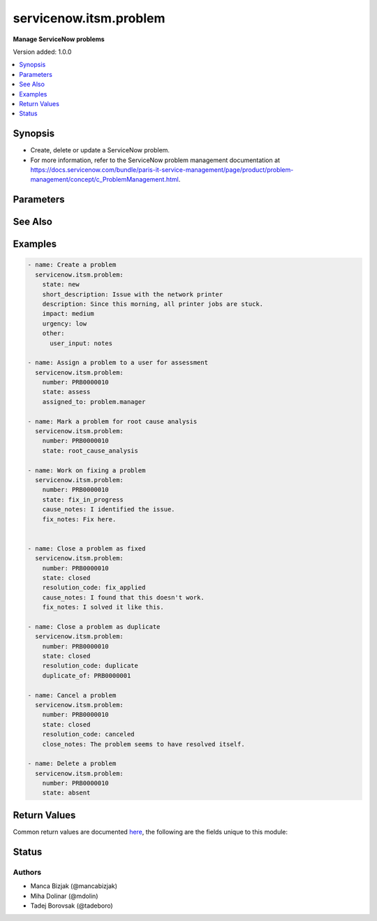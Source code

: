.. _servicenow.itsm.problem_module:


***********************
servicenow.itsm.problem
***********************

**Manage ServiceNow problems**


Version added: 1.0.0

.. contents::
   :local:
   :depth: 1


Synopsis
--------
- Create, delete or update a ServiceNow problem.
- For more information, refer to the ServiceNow problem management documentation at https://docs.servicenow.com/bundle/paris-it-service-management/page/product/problem-management/concept/c_ProblemManagement.html.




Parameters
----------

.. raw:: html

    <table  border=0 cellpadding=0 class="documentation-table">
        <tr>
            <th colspan="2">Parameter</th>
            <th>Choices/<font color="blue">Defaults</font></th>
            <th width="100%">Comments</th>
        </tr>
            <tr>
                <td colspan="2">
                    <div class="ansibleOptionAnchor" id="parameter-"></div>
                    <b>assigned_to</b>
                    <a class="ansibleOptionLink" href="#parameter-" title="Permalink to this option"></a>
                    <div style="font-size: small">
                        <span style="color: purple">string</span>
                    </div>
                </td>
                <td>
                </td>
                <td>
                        <div>A person who will assess this problem.</div>
                        <div>Expected value for <em>assigned_to</em> is user id (usually in the form of <code>first_name.last_name</code>).</div>
                        <div>This field is required when creating new problems for all problem <em>state</em>s except <code>new</code>.</div>
                </td>
            </tr>
            <tr>
                <td colspan="2">
                    <div class="ansibleOptionAnchor" id="parameter-"></div>
                    <b>cause_notes</b>
                    <a class="ansibleOptionLink" href="#parameter-" title="Permalink to this option"></a>
                    <div style="font-size: small">
                        <span style="color: purple">string</span>
                    </div>
                </td>
                <td>
                </td>
                <td>
                        <div>Provide information on what caused the problem.</div>
                        <div>Required if <em>state</em> is <code>in_progress</code>.</div>
                        <div>Required if <em>state</em> is <code>resolved</code> or <code>closed</code> and <em>resolution_code</em> is <code>fix_applied</code> or <code>risk_accepted</code>.</div>
                </td>
            </tr>
            <tr>
                <td colspan="2">
                    <div class="ansibleOptionAnchor" id="parameter-"></div>
                    <b>close_notes</b>
                    <a class="ansibleOptionLink" href="#parameter-" title="Permalink to this option"></a>
                    <div style="font-size: small">
                        <span style="color: purple">string</span>
                    </div>
                </td>
                <td>
                </td>
                <td>
                        <div>The reason for closing the problem.</div>
                        <div>Required if <em>state</em> is <code>resolved</code> or <code>closed</code> and <em>resolution_code</em> is <code>risk_accepted</code> or <code>canceled</code>.</div>
                </td>
            </tr>
            <tr>
                <td colspan="2">
                    <div class="ansibleOptionAnchor" id="parameter-"></div>
                    <b>description</b>
                    <a class="ansibleOptionLink" href="#parameter-" title="Permalink to this option"></a>
                    <div style="font-size: small">
                        <span style="color: purple">string</span>
                    </div>
                </td>
                <td>
                </td>
                <td>
                        <div>Detailed description of the problem.</div>
                </td>
            </tr>
            <tr>
                <td colspan="2">
                    <div class="ansibleOptionAnchor" id="parameter-"></div>
                    <b>duplicate_of</b>
                    <a class="ansibleOptionLink" href="#parameter-" title="Permalink to this option"></a>
                    <div style="font-size: small">
                        <span style="color: purple">string</span>
                    </div>
                </td>
                <td>
                </td>
                <td>
                        <div>Number of the problem of which this problem is a duplicate of.</div>
                        <div>Required if <em>state</em> is <code>resolved</code> or <code>closed</code> and <em>resolution_code</em> is <code>duplicate</code>.</div>
                </td>
            </tr>
            <tr>
                <td colspan="2">
                    <div class="ansibleOptionAnchor" id="parameter-"></div>
                    <b>fix_notes</b>
                    <a class="ansibleOptionLink" href="#parameter-" title="Permalink to this option"></a>
                    <div style="font-size: small">
                        <span style="color: purple">string</span>
                    </div>
                </td>
                <td>
                </td>
                <td>
                        <div>Notes on how the problem was fixed.</div>
                        <div>Required if <em>state</em> is <code>in_progress</code>.</div>
                        <div>Required if <em>state</em> is <code>resolved</code> or <code>closed</code> and <em>resolution_code</em> is <code>fix_applied</code>.</div>
                </td>
            </tr>
            <tr>
                <td colspan="2">
                    <div class="ansibleOptionAnchor" id="parameter-"></div>
                    <b>impact</b>
                    <a class="ansibleOptionLink" href="#parameter-" title="Permalink to this option"></a>
                    <div style="font-size: small">
                        <span style="color: purple">string</span>
                    </div>
                </td>
                <td>
                        <ul style="margin: 0; padding: 0"><b>Choices:</b>
                                    <li>low</li>
                                    <li>medium</li>
                                    <li>high</li>
                        </ul>
                </td>
                <td>
                        <div>Effect that the problem has on business.</div>
                </td>
            </tr>
            <tr>
                <td colspan="2">
                    <div class="ansibleOptionAnchor" id="parameter-"></div>
                    <b>instance</b>
                    <a class="ansibleOptionLink" href="#parameter-" title="Permalink to this option"></a>
                    <div style="font-size: small">
                        <span style="color: purple">dictionary</span>
                    </div>
                </td>
                <td>
                </td>
                <td>
                        <div>ServiceNow instance information.</div>
                </td>
            </tr>
                                <tr>
                    <td class="elbow-placeholder"></td>
                <td colspan="1">
                    <div class="ansibleOptionAnchor" id="parameter-"></div>
                    <b>client_id</b>
                    <a class="ansibleOptionLink" href="#parameter-" title="Permalink to this option"></a>
                    <div style="font-size: small">
                        <span style="color: purple">string</span>
                    </div>
                </td>
                <td>
                </td>
                <td>
                        <div>ID of the client application used for OAuth authentication.</div>
                        <div>If not set, the value of the <code>SN_CLIENT_ID</code> environment variable will be used.</div>
                        <div>If provided, it requires <em>client_secret</em>.</div>
                </td>
            </tr>
            <tr>
                    <td class="elbow-placeholder"></td>
                <td colspan="1">
                    <div class="ansibleOptionAnchor" id="parameter-"></div>
                    <b>client_secret</b>
                    <a class="ansibleOptionLink" href="#parameter-" title="Permalink to this option"></a>
                    <div style="font-size: small">
                        <span style="color: purple">string</span>
                    </div>
                </td>
                <td>
                </td>
                <td>
                        <div>Secret associated with <em>client_id</em>. Used for OAuth authentication.</div>
                        <div>If not set, the value of the <code>SN_CLIENT_SECRET</code> environment variable will be used.</div>
                        <div>If provided, it requires <em>client_id</em>.</div>
                </td>
            </tr>
            <tr>
                    <td class="elbow-placeholder"></td>
                <td colspan="1">
                    <div class="ansibleOptionAnchor" id="parameter-"></div>
                    <b>grant_type</b>
                    <a class="ansibleOptionLink" href="#parameter-" title="Permalink to this option"></a>
                    <div style="font-size: small">
                        <span style="color: purple">string</span>
                    </div>
                    <div style="font-style: italic; font-size: small; color: darkgreen">added in 1.1.0</div>
                </td>
                <td>
                        <ul style="margin: 0; padding: 0"><b>Choices:</b>
                                    <li><div style="color: blue"><b>password</b>&nbsp;&larr;</div></li>
                                    <li>refresh_token</li>
                        </ul>
                </td>
                <td>
                        <div>Grant type used for OAuth authentication.</div>
                        <div>If not set, the value of the <code>SN_GRANT_TYPE</code> environment variable will be used.</div>
                </td>
            </tr>
            <tr>
                    <td class="elbow-placeholder"></td>
                <td colspan="1">
                    <div class="ansibleOptionAnchor" id="parameter-"></div>
                    <b>host</b>
                    <a class="ansibleOptionLink" href="#parameter-" title="Permalink to this option"></a>
                    <div style="font-size: small">
                        <span style="color: purple">string</span>
                         / <span style="color: red">required</span>
                    </div>
                </td>
                <td>
                </td>
                <td>
                        <div>The ServiceNow host name.</div>
                        <div>If not set, the value of the <code>SN_HOST</code> environment variable will be used.</div>
                </td>
            </tr>
            <tr>
                    <td class="elbow-placeholder"></td>
                <td colspan="1">
                    <div class="ansibleOptionAnchor" id="parameter-"></div>
                    <b>password</b>
                    <a class="ansibleOptionLink" href="#parameter-" title="Permalink to this option"></a>
                    <div style="font-size: small">
                        <span style="color: purple">string</span>
                    </div>
                </td>
                <td>
                </td>
                <td>
                        <div>Password used for authentication.</div>
                        <div>If not set, the value of the <code>SN_PASSWORD</code> environment variable will be used.</div>
                        <div>Required when using basic authentication or when <em>grant_type=password</em>.</div>
                </td>
            </tr>
            <tr>
                    <td class="elbow-placeholder"></td>
                <td colspan="1">
                    <div class="ansibleOptionAnchor" id="parameter-"></div>
                    <b>refresh_token</b>
                    <a class="ansibleOptionLink" href="#parameter-" title="Permalink to this option"></a>
                    <div style="font-size: small">
                        <span style="color: purple">string</span>
                    </div>
                    <div style="font-style: italic; font-size: small; color: darkgreen">added in 1.1.0</div>
                </td>
                <td>
                </td>
                <td>
                        <div>Refresh token used for OAuth authentication.</div>
                        <div>If not set, the value of the <code>SN_REFRESH_TOKEN</code> environment variable will be used.</div>
                        <div>Required when <em>grant_type=refresh_token</em>.</div>
                </td>
            </tr>
            <tr>
                    <td class="elbow-placeholder"></td>
                <td colspan="1">
                    <div class="ansibleOptionAnchor" id="parameter-"></div>
                    <b>timeout</b>
                    <a class="ansibleOptionLink" href="#parameter-" title="Permalink to this option"></a>
                    <div style="font-size: small">
                        <span style="color: purple">float</span>
                    </div>
                </td>
                <td>
                </td>
                <td>
                        <div>Timeout in seconds for the connection with the ServiceNow instance.</div>
                        <div>If not set, the value of the <code>SN_TIMEOUT</code> environment variable will be used.</div>
                </td>
            </tr>
            <tr>
                    <td class="elbow-placeholder"></td>
                <td colspan="1">
                    <div class="ansibleOptionAnchor" id="parameter-"></div>
                    <b>username</b>
                    <a class="ansibleOptionLink" href="#parameter-" title="Permalink to this option"></a>
                    <div style="font-size: small">
                        <span style="color: purple">string</span>
                    </div>
                </td>
                <td>
                </td>
                <td>
                        <div>Username used for authentication.</div>
                        <div>If not set, the value of the <code>SN_USERNAME</code> environment variable will be used.</div>
                        <div>Required when using basic authentication or when <em>grant_type=password</em>.</div>
                </td>
            </tr>

            <tr>
                <td colspan="2">
                    <div class="ansibleOptionAnchor" id="parameter-"></div>
                    <b>number</b>
                    <a class="ansibleOptionLink" href="#parameter-" title="Permalink to this option"></a>
                    <div style="font-size: small">
                        <span style="color: purple">string</span>
                    </div>
                </td>
                <td>
                </td>
                <td>
                        <div>Number of the record to operate on.</div>
                        <div>Note that contrary to <em>sys_id</em>, <em>number</em> may not uniquely identify a record.</div>
                </td>
            </tr>
            <tr>
                <td colspan="2">
                    <div class="ansibleOptionAnchor" id="parameter-"></div>
                    <b>other</b>
                    <a class="ansibleOptionLink" href="#parameter-" title="Permalink to this option"></a>
                    <div style="font-size: small">
                        <span style="color: purple">dictionary</span>
                    </div>
                </td>
                <td>
                </td>
                <td>
                        <div>Optional remaining parameters.</div>
                        <div>For more information on optional parameters, refer to the ServiceNow documentation on creating problems at <a href='https://docs.servicenow.com/bundle/paris-it-service-management/page/product/problem-management/task/create-a-problem-v2.html'>https://docs.servicenow.com/bundle/paris-it-service-management/page/product/problem-management/task/create-a-problem-v2.html</a>.</div>
                </td>
            </tr>
            <tr>
                <td colspan="2">
                    <div class="ansibleOptionAnchor" id="parameter-"></div>
                    <b>resolution_code</b>
                    <a class="ansibleOptionLink" href="#parameter-" title="Permalink to this option"></a>
                    <div style="font-size: small">
                        <span style="color: purple">string</span>
                    </div>
                </td>
                <td>
                        <ul style="margin: 0; padding: 0"><b>Choices:</b>
                                    <li>fix_applied</li>
                                    <li>risk_accepted</li>
                                    <li>duplicate</li>
                                    <li>canceled</li>
                        </ul>
                </td>
                <td>
                        <div>The reason for problem resolution.</div>
                </td>
            </tr>
            <tr>
                <td colspan="2">
                    <div class="ansibleOptionAnchor" id="parameter-"></div>
                    <b>short_description</b>
                    <a class="ansibleOptionLink" href="#parameter-" title="Permalink to this option"></a>
                    <div style="font-size: small">
                        <span style="color: purple">string</span>
                    </div>
                </td>
                <td>
                </td>
                <td>
                        <div>Short description of the problem that the problem-solving team should address.</div>
                        <div>Required if the problem does not exist yet.</div>
                </td>
            </tr>
            <tr>
                <td colspan="2">
                    <div class="ansibleOptionAnchor" id="parameter-"></div>
                    <b>state</b>
                    <a class="ansibleOptionLink" href="#parameter-" title="Permalink to this option"></a>
                    <div style="font-size: small">
                        <span style="color: purple">string</span>
                    </div>
                </td>
                <td>
                        <ul style="margin: 0; padding: 0"><b>Choices:</b>
                                    <li>new</li>
                                    <li>assess</li>
                                    <li>root_cause_analysis</li>
                                    <li>fix_in_progress</li>
                                    <li>resolved</li>
                                    <li>closed</li>
                                    <li>absent</li>
                        </ul>
                </td>
                <td>
                        <div>State of the problem.</div>
                        <div>If a problem does not yet exist, all states except for <code>new</code> require setting of <em>assigned_to</em> parameter.</div>
                </td>
            </tr>
            <tr>
                <td colspan="2">
                    <div class="ansibleOptionAnchor" id="parameter-"></div>
                    <b>sys_id</b>
                    <a class="ansibleOptionLink" href="#parameter-" title="Permalink to this option"></a>
                    <div style="font-size: small">
                        <span style="color: purple">string</span>
                    </div>
                </td>
                <td>
                </td>
                <td>
                        <div>Unique identifier of the record to operate on.</div>
                </td>
            </tr>
            <tr>
                <td colspan="2">
                    <div class="ansibleOptionAnchor" id="parameter-"></div>
                    <b>urgency</b>
                    <a class="ansibleOptionLink" href="#parameter-" title="Permalink to this option"></a>
                    <div style="font-size: small">
                        <span style="color: purple">string</span>
                    </div>
                </td>
                <td>
                        <ul style="margin: 0; padding: 0"><b>Choices:</b>
                                    <li>low</li>
                                    <li>medium</li>
                                    <li>high</li>
                        </ul>
                </td>
                <td>
                        <div>The extent to which the problem resolution can bear delay.</div>
                </td>
            </tr>
    </table>
    <br/>



See Also
--------

.. seealso::

   :ref:`servicenow.itsm.problem_info_module`
      The official documentation on the **servicenow.itsm.problem_info** module.


Examples
--------

.. code-block:: yaml

    - name: Create a problem
      servicenow.itsm.problem:
        state: new
        short_description: Issue with the network printer
        description: Since this morning, all printer jobs are stuck.
        impact: medium
        urgency: low
        other:
          user_input: notes

    - name: Assign a problem to a user for assessment
      servicenow.itsm.problem:
        number: PRB0000010
        state: assess
        assigned_to: problem.manager

    - name: Mark a problem for root cause analysis
      servicenow.itsm.problem:
        number: PRB0000010
        state: root_cause_analysis

    - name: Work on fixing a problem
      servicenow.itsm.problem:
        number: PRB0000010
        state: fix_in_progress
        cause_notes: I identified the issue.
        fix_notes: Fix here.


    - name: Close a problem as fixed
      servicenow.itsm.problem:
        number: PRB0000010
        state: closed
        resolution_code: fix_applied
        cause_notes: I found that this doesn't work.
        fix_notes: I solved it like this.

    - name: Close a problem as duplicate
      servicenow.itsm.problem:
        number: PRB0000010
        state: closed
        resolution_code: duplicate
        duplicate_of: PRB0000001

    - name: Cancel a problem
      servicenow.itsm.problem:
        number: PRB0000010
        state: closed
        resolution_code: canceled
        close_notes: The problem seems to have resolved itself.

    - name: Delete a problem
      servicenow.itsm.problem:
        number: PRB0000010
        state: absent



Return Values
-------------
Common return values are documented `here <https://docs.ansible.com/ansible/latest/reference_appendices/common_return_values.html#common-return-values>`_, the following are the fields unique to this module:

.. raw:: html

    <table border=0 cellpadding=0 class="documentation-table">
        <tr>
            <th colspan="1">Key</th>
            <th>Returned</th>
            <th width="100%">Description</th>
        </tr>
            <tr>
                <td colspan="1">
                    <div class="ansibleOptionAnchor" id="return-"></div>
                    <b>record</b>
                    <a class="ansibleOptionLink" href="#return-" title="Permalink to this return value"></a>
                    <div style="font-size: small">
                      <span style="color: purple">dictionary</span>
                    </div>
                </td>
                <td>success</td>
                <td>
                            <div>The problem record.</div>
                    <br/>
                        <div style="font-size: smaller"><b>Sample:</b></div>
                        <div style="font-size: smaller; color: blue; word-wrap: break-word; word-break: break-all;">{&#x27;active&#x27;: &#x27;true&#x27;, &#x27;activity_due&#x27;: &#x27;&#x27;, &#x27;additional_assignee_list&#x27;: &#x27;&#x27;, &#x27;approval&#x27;: &#x27;not requested&#x27;, &#x27;approval_history&#x27;: &#x27;&#x27;, &#x27;approval_set&#x27;: &#x27;&#x27;, &#x27;assigned_to&#x27;: &#x27;73ab3f173b331300ad3cc9bb34efc4df&#x27;, &#x27;assignment_group&#x27;: &#x27;&#x27;, &#x27;business_duration&#x27;: &#x27;&#x27;, &#x27;business_service&#x27;: &#x27;&#x27;, &#x27;calendar_duration&#x27;: &#x27;&#x27;, &#x27;category&#x27;: &#x27;software&#x27;, &#x27;cause_notes&#x27;: &#x27;&#x27;, &#x27;close_notes&#x27;: &#x27;&#x27;, &#x27;closed_at&#x27;: &#x27;&#x27;, &#x27;closed_by&#x27;: &#x27;&#x27;, &#x27;cmdb_ci&#x27;: &#x27;27d32778c0a8000b00db970eeaa60f16&#x27;, &#x27;comments&#x27;: &#x27;&#x27;, &#x27;comments_and_work_notes&#x27;: &#x27;&#x27;, &#x27;company&#x27;: &#x27;&#x27;, &#x27;confirmed_at&#x27;: &#x27;&#x27;, &#x27;confirmed_by&#x27;: &#x27;&#x27;, &#x27;contact_type&#x27;: &#x27;&#x27;, &#x27;contract&#x27;: &#x27;&#x27;, &#x27;correlation_display&#x27;: &#x27;&#x27;, &#x27;correlation_id&#x27;: &#x27;&#x27;, &#x27;delivery_plan&#x27;: &#x27;&#x27;, &#x27;delivery_task&#x27;: &#x27;&#x27;, &#x27;description&#x27;: &#x27;Unable to send or receive emails.&#x27;, &#x27;due_date&#x27;: &#x27;&#x27;, &#x27;duplicate_of&#x27;: &#x27;&#x27;, &#x27;escalation&#x27;: &#x27;0&#x27;, &#x27;expected_start&#x27;: &#x27;&#x27;, &#x27;first_reported_by_task&#x27;: &#x27;&#x27;, &#x27;fix_communicated_at&#x27;: &#x27;&#x27;, &#x27;fix_communicated_by&#x27;: &#x27;&#x27;, &#x27;fix_notes&#x27;: &#x27;&#x27;, &#x27;follow_up&#x27;: &#x27;&#x27;, &#x27;group_list&#x27;: &#x27;&#x27;, &#x27;impact&#x27;: &#x27;low&#x27;, &#x27;knowledge&#x27;: &#x27;false&#x27;, &#x27;known_error&#x27;: &#x27;false&#x27;, &#x27;location&#x27;: &#x27;&#x27;, &#x27;made_sla&#x27;: &#x27;true&#x27;, &#x27;major_problem&#x27;: &#x27;false&#x27;, &#x27;number&#x27;: &#x27;PRB0007601&#x27;, &#x27;opened_at&#x27;: &#x27;2018-08-30 08:08:39&#x27;, &#x27;opened_by&#x27;: &#x27;6816f79cc0a8016401c5a33be04be441&#x27;, &#x27;order&#x27;: &#x27;&#x27;, &#x27;parent&#x27;: &#x27;&#x27;, &#x27;priority&#x27;: &#x27;5&#x27;, &#x27;problem_state&#x27;: &#x27;new&#x27;, &#x27;reassignment_count&#x27;: &#x27;0&#x27;, &#x27;related_incidents&#x27;: &#x27;0&#x27;, &#x27;reopen_count&#x27;: &#x27;0&#x27;, &#x27;reopened_at&#x27;: &#x27;&#x27;, &#x27;reopened_by&#x27;: &#x27;&#x27;, &#x27;resolution_code&#x27;: &#x27;&#x27;, &#x27;resolved_at&#x27;: &#x27;&#x27;, &#x27;resolved_by&#x27;: &#x27;&#x27;, &#x27;review_outcome&#x27;: &#x27;&#x27;, &#x27;rfc&#x27;: &#x27;&#x27;, &#x27;route_reason&#x27;: &#x27;&#x27;, &#x27;service_offering&#x27;: &#x27;&#x27;, &#x27;short_description&#x27;: &#x27;Unable to send or receive emails.&#x27;, &#x27;sla_due&#x27;: &#x27;&#x27;, &#x27;state&#x27;: &#x27;new&#x27;, &#x27;subcategory&#x27;: &#x27;email&#x27;, &#x27;sys_class_name&#x27;: &#x27;problem&#x27;, &#x27;sys_created_by&#x27;: &#x27;admin&#x27;, &#x27;sys_created_on&#x27;: &#x27;2018-08-30 08:09:05&#x27;, &#x27;sys_domain&#x27;: &#x27;global&#x27;, &#x27;sys_domain_path&#x27;: &#x27;/&#x27;, &#x27;sys_id&#x27;: &#x27;62304320731823002728660c4cf6a7e8&#x27;, &#x27;sys_mod_count&#x27;: &#x27;1&#x27;, &#x27;sys_tags&#x27;: &#x27;&#x27;, &#x27;sys_updated_by&#x27;: &#x27;admin&#x27;, &#x27;sys_updated_on&#x27;: &#x27;2018-12-12 07:16:57&#x27;, &#x27;task_effective_number&#x27;: &#x27;PRB0007601&#x27;, &#x27;time_worked&#x27;: &#x27;&#x27;, &#x27;universal_request&#x27;: &#x27;&#x27;, &#x27;upon_approval&#x27;: &#x27;proceed&#x27;, &#x27;upon_reject&#x27;: &#x27;cancel&#x27;, &#x27;urgency&#x27;: &#x27;low&#x27;, &#x27;user_input&#x27;: &#x27;&#x27;, &#x27;watch_list&#x27;: &#x27;&#x27;, &#x27;work_end&#x27;: &#x27;&#x27;, &#x27;work_notes&#x27;: &#x27;&#x27;, &#x27;work_notes_list&#x27;: &#x27;&#x27;, &#x27;work_start&#x27;: &#x27;&#x27;, &#x27;workaround&#x27;: &#x27;&#x27;, &#x27;workaround_applied&#x27;: &#x27;false&#x27;, &#x27;workaround_communicated_at&#x27;: &#x27;&#x27;, &#x27;workaround_communicated_by&#x27;: &#x27;&#x27;}</div>
                </td>
            </tr>
    </table>
    <br/><br/>


Status
------


Authors
~~~~~~~

- Manca Bizjak (@mancabizjak)
- Miha Dolinar (@mdolin)
- Tadej Borovsak (@tadeboro)
